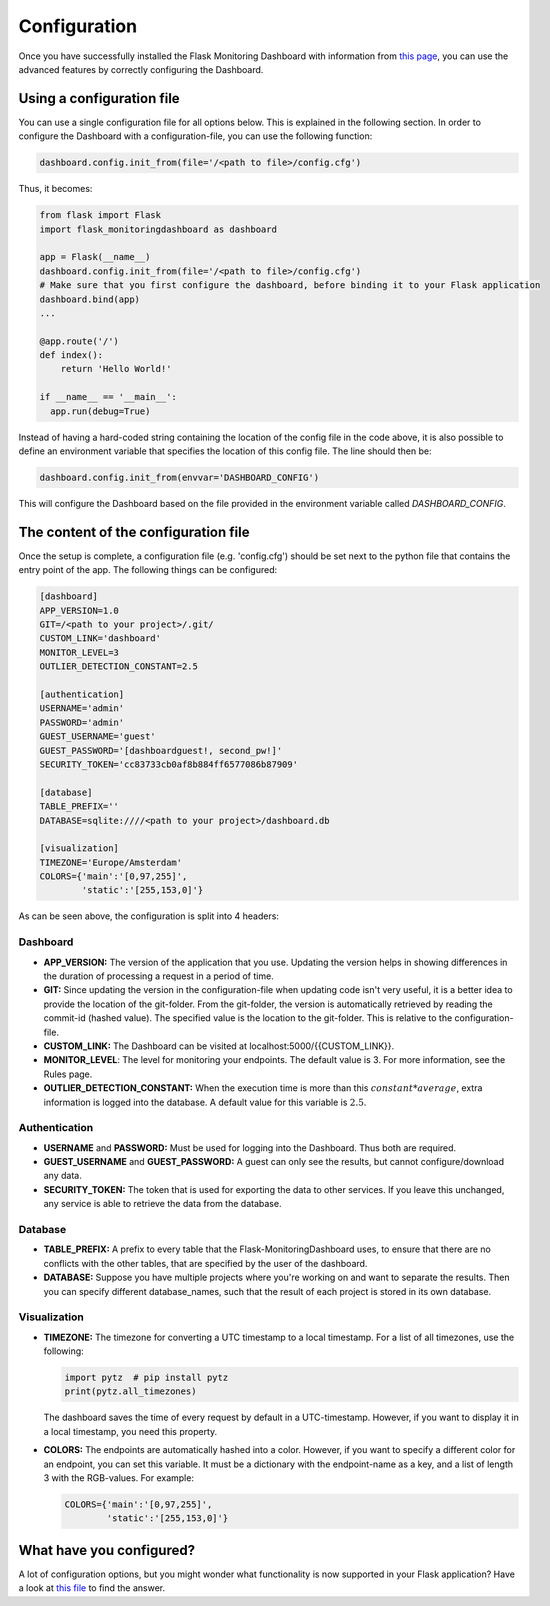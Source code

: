 Configuration
=============
Once you have successfully installed the Flask Monitoring Dashboard with information from 
`this page <installation.html>`_, you can use the advanced features by correctly configuring the Dashboard.

Using a configuration file
--------------------------
You can use a single configuration file for all options below.
This is explained in the following section.
In order to configure the Dashboard with a configuration-file, you can use the following function:

.. code-block:: python

   dashboard.config.init_from(file='/<path to file>/config.cfg')

Thus, it becomes:

.. code-block:: python

   from flask import Flask
   import flask_monitoringdashboard as dashboard

   app = Flask(__name__)
   dashboard.config.init_from(file='/<path to file>/config.cfg')
   # Make sure that you first configure the dashboard, before binding it to your Flask application
   dashboard.bind(app)
   ...

   @app.route('/')
   def index():
       return 'Hello World!'

   if __name__ == '__main__':
     app.run(debug=True)

Instead of having a hard-coded string containing the location of the config file in the code above, it is also possible
to define an environment variable that specifies the location of this config file.
The line should then be:

.. code-block:: python

   dashboard.config.init_from(envvar='DASHBOARD_CONFIG')

This will configure the Dashboard based on the file provided in the environment variable called `DASHBOARD_CONFIG`.

The content of the configuration file
-------------------------------------
Once the setup is complete, a configuration file (e.g. 'config.cfg') should be set next to the python file that 
contains the entry point of the app. The following things can be configured:

.. code-block:: python

   [dashboard]
   APP_VERSION=1.0
   GIT=/<path to your project>/.git/
   CUSTOM_LINK='dashboard'
   MONITOR_LEVEL=3
   OUTLIER_DETECTION_CONSTANT=2.5

   [authentication]
   USERNAME='admin'
   PASSWORD='admin'
   GUEST_USERNAME='guest'
   GUEST_PASSWORD='[dashboardguest!, second_pw!]'
   SECURITY_TOKEN='cc83733cb0af8b884ff6577086b87909'

   [database]
   TABLE_PREFIX=''
   DATABASE=sqlite:////<path to your project>/dashboard.db

   [visualization]
   TIMEZONE='Europe/Amsterdam'
   COLORS={'main':'[0,97,255]',
           'static':'[255,153,0]'}


As can be seen above, the configuration is split into 4 headers:

Dashboard
~~~~~~~~~

- **APP_VERSION:** The version of the application that you use.
  Updating the version helps in showing differences in the duration of processing a request in a period of time.

- **GIT:** Since updating the version in the configuration-file when updating code isn't very useful,
  it is a better idea to provide the location of the git-folder. From the git-folder,
  the version is automatically retrieved by reading the commit-id (hashed value).
  The specified value is the location to the git-folder. This is relative to the configuration-file.

- **CUSTOM_LINK:** The Dashboard can be visited at localhost:5000/{{CUSTOM_LINK}}.

- **MONITOR_LEVEL**: The level for monitoring your endpoints. The default value is 3. For more information, see the
  Rules page.

- **OUTLIER_DETECTION_CONSTANT:** When the execution time is more than this :math:`constant * average`,
  extra information is logged into the database. A default value for this variable is :math:`2.5`.

Authentication
~~~~~~~~~~~~~~

- **USERNAME** and **PASSWORD:** Must be used for logging into the Dashboard.
  Thus both are required.

- **GUEST_USERNAME** and **GUEST_PASSWORD:** A guest can only see the results, but cannot configure/download any data.

- **SECURITY_TOKEN:** The token that is used for exporting the data to other services. If you leave this unchanged,
  any service is able to retrieve the data from the database.

Database
~~~~~~~~

- **TABLE_PREFIX:** A prefix to every table that the Flask-MonitoringDashboard uses, to ensure that there are no
  conflicts with the other tables, that are specified by the user of the dashboard.

- **DATABASE:** Suppose you have multiple projects where you're working on and want to separate the results.
  Then you can specify different database_names, such that the result of each project is stored in its own database.

Visualization
~~~~~~~~~~~~~

- **TIMEZONE:** The timezone for converting a UTC timestamp to a local timestamp. For a list of all
  timezones, use the following:

  .. code-block:: python

     import pytz  # pip install pytz
     print(pytz.all_timezones)

  The dashboard saves the time of every request by default in a UTC-timestamp. However, if you want to display
  it in a local timestamp, you need this property.

- **COLORS:** The endpoints are automatically hashed into a color.
  However, if you want to specify a different color for an endpoint, you can set this variable.
  It must be a dictionary with the endpoint-name as a key, and a list of length 3 with the RGB-values. For example:

  .. code-block:: python

     COLORS={'main':'[0,97,255]', 
             'static':'[255,153,0]'}

What have you configured?
-------------------------
A lot of configuration options, but you might wonder what functionality is now supported in your Flask application?
Have a look at `this file <functionality.html>`_ to find the answer.
